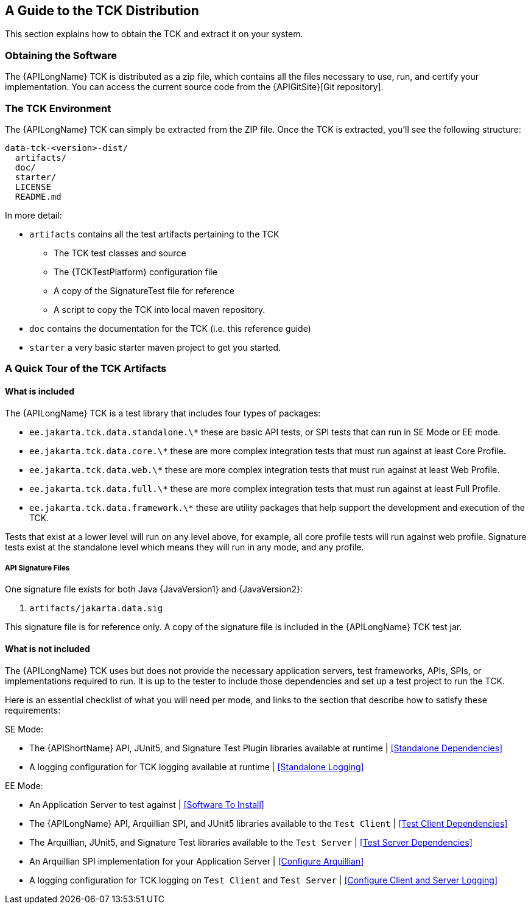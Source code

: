 == A Guide to the TCK Distribution

This section explains how to obtain the TCK and extract it on your system.

=== Obtaining the Software

The {APILongName} TCK is distributed as a zip file, which contains all the files necessary to use, run, and certify your implementation.
You can access the current source code from the {APIGitSite}[Git repository].

=== The TCK Environment

The {APILongName} TCK can simply be extracted from the ZIP file.
Once the TCK is extracted, you'll see the following structure:

[source, txt]
----
data-tck-<version>-dist/
  artifacts/
  doc/
  starter/
  LICENSE
  README.md
----

In more detail:

* `artifacts` contains all the test artifacts pertaining to the TCK
** The TCK test classes and source 
** The {TCKTestPlatform} configuration file
** A copy of the SignatureTest file for reference
** A script to copy the TCK into local maven repository.
* `doc` contains the documentation for the TCK (i.e. this reference guide)
* `starter` a very basic starter maven project to get you started.

=== A Quick Tour of the TCK Artifacts

==== What is included

The {APILongName} TCK is a test library that includes four types of packages:

- `ee.jakarta.tck.data.standalone.\*` these are basic API tests, or SPI tests that can run in SE Mode or EE mode.
- `ee.jakarta.tck.data.core.\*` these are more complex integration tests that must run against at least Core Profile.
- `ee.jakarta.tck.data.web.\*` these are more complex integration tests that must run against at least Web Profile.
- `ee.jakarta.tck.data.full.\*` these are more complex integration tests that must run against at least Full Profile.
- `ee.jakarta.tck.data.framework.\*` these are utility packages that help support the development and execution of the TCK.

Tests that exist at a lower level will run on any level above, for example, all core profile tests will run against web profile.
Signature tests exist at the standalone level which means they will run in any mode, and any profile.

===== API Signature Files

One signature file exists for both Java {JavaVersion1} and {JavaVersion2}:

1. `artifacts/jakarta.data.sig`

This signature file is for reference only.
A copy of the signature file is included in the {APILongName} TCK test jar.

==== What is not included

The {APILongName} TCK uses but does not provide the necessary application servers, test frameworks, APIs, SPIs, or implementations required to run.
It is up to the tester to include those dependencies and set up a test project to run the TCK.

Here is an essential checklist of what you will need per mode, and links to the section that describe how to satisfy these requirements:

SE Mode:

- The {APIShortName} API, JUnit5, and Signature Test Plugin libraries available at runtime | <<Standalone Dependencies>>
- A logging configuration for TCK logging available at runtime | <<Standalone Logging>>

EE Mode:

- An Application Server to test against | <<Software To Install>>
- The {APILongName} API, Arquillian SPI, and JUnit5 libraries available to the `Test Client` | <<Test Client Dependencies>>
- The Arquillian, JUnit5, and Signature Test libraries available to the `Test Server` | <<Test Server Dependencies>>
- An Arquillian SPI implementation for your Application Server | <<Configure Arquillian>>
- A logging configuration for TCK logging on `Test Client` and `Test Server` | <<Configure Client and Server Logging>>